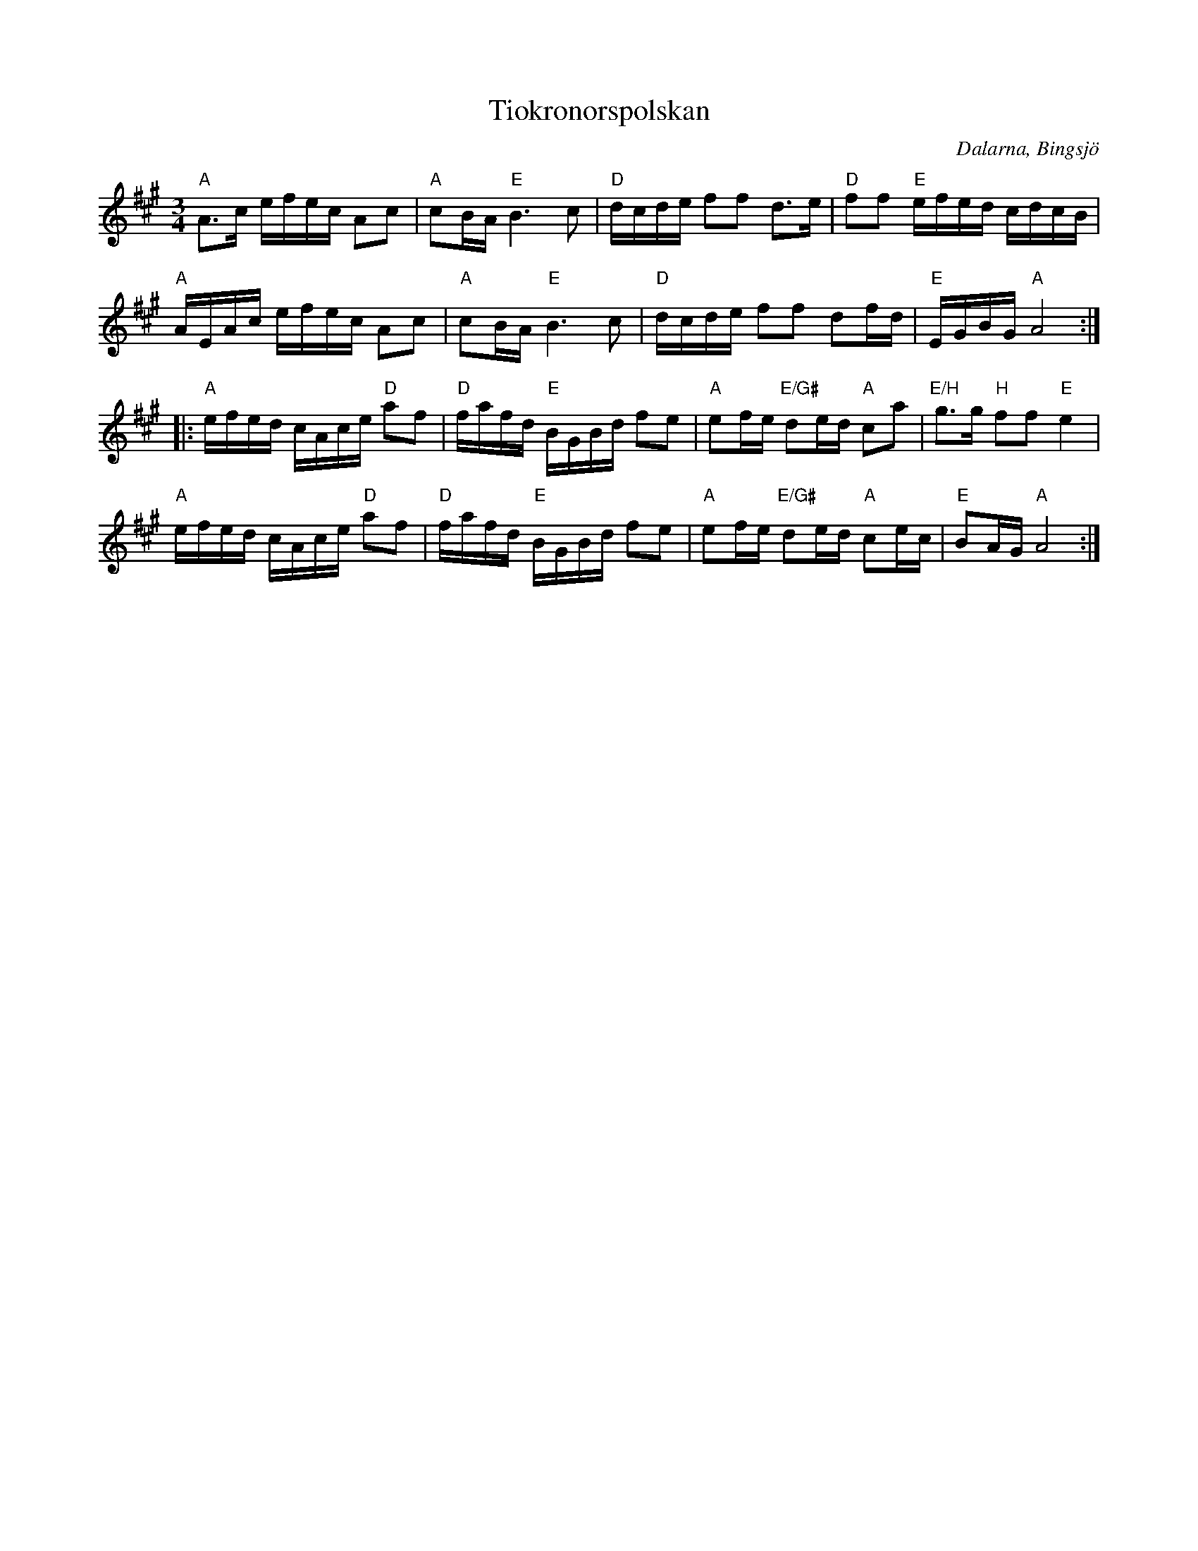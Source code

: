%%abc-charset utf-8

X: 38
T: Tiokronorspolskan
R: Polska
S: efter Hjort Anders Olsson
O: Dalarna, Bingsjö
Z: Håkan Lidén, 2005-04-10
M: 3/4
L: 1/8
K: A
"A" A>c e/f/e/c/ Ac | "A" cB/A/ "E" B3 c | "D" d/c/d/e/ ff d>e | "D" ff "E" e/f/e/d/ c/d/c/B/ | 
"A" A/E/A/c/ e/f/e/c/ Ac | "A" cB/A/ "E" B3 c | "D" d/c/d/e/ ff df/d/ | "E" E/G/B/G/ "A" A4 :|
|: "A" e/f/e/d/ c/A/c/e/ "D" af | "D" f/a/f/d/ "E" B/G/B/d/ fe | "A" ef/e/ "E/G#" de/d/ "A" ca | "E/H" g>g "H" ff "E" e2 |
"A" e/f/e/d/ c/A/c/e/ "D" af | "D" f/a/f/d/ "E" B/G/B/d/ fe | "A" ef/e/ "E/G#" de/d/ "A" ce/c/ | "E" BA/G/ "A" A4 :|

